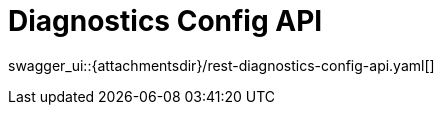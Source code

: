 = Diagnostics Config API
:page-enterprise: true
:page-layout: swagger

swagger_ui::{attachmentsdir}/rest-diagnostics-config-api.yaml[]
